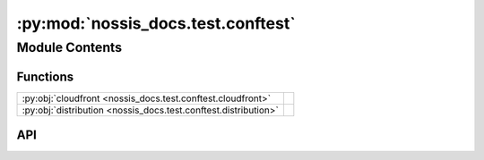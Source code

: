 :py:mod:`nossis_docs.test.conftest`
===================================

.. py:module:: nossis_docs.test.conftest

.. autodoc2-docstring:: nossis_docs.test.conftest
   :allowtitles:

Module Contents
---------------

Functions
~~~~~~~~~

.. list-table::
   :class: autosummary longtable
   :align: left

   * - :py:obj:`cloudfront <nossis_docs.test.conftest.cloudfront>`
     - .. autodoc2-docstring:: nossis_docs.test.conftest.cloudfront
          :summary:
   * - :py:obj:`distribution <nossis_docs.test.conftest.distribution>`
     - .. autodoc2-docstring:: nossis_docs.test.conftest.distribution
          :summary:

API
~~~

.. py:function:: cloudfront(_aws_credentials: None) -> mypy_boto3_cloudfront.CloudFrontClient
   :canonical: nossis_docs.test.conftest.cloudfront

   .. autodoc2-docstring:: nossis_docs.test.conftest.cloudfront

.. py:function:: distribution(faker: faker.Faker, cloudfront: mypy_boto3_cloudfront.CloudFrontClient) -> mypy_boto3_cloudfront.type_defs.CreateDistributionResultTypeDef
   :canonical: nossis_docs.test.conftest.distribution

   .. autodoc2-docstring:: nossis_docs.test.conftest.distribution
